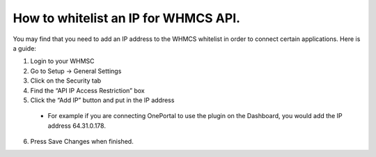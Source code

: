How to whitelist an IP for WHMCS API.
=====================================

You may find that you need to add an IP address to the WHMCS whitelist in
order to connect certain applications. Here is a guide:

1. Login to your WHMSC
2. Go to Setup -> General Settings
3. Click on the Security tab
4. Find the “API IP Access Restriction” box
5. Click the “Add IP” button and put in the IP address

  - For example if you are connecting OnePortal to use the plugin on the
    Dashboard, you would add the IP address 64.31.0.178.

6. Press Save Changes when finished.
